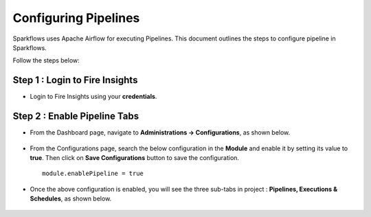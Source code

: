 Configuring Pipelines
======================

Sparkflows uses Apache Airflow for executing Pipelines. This document outlines the steps to configure pipeline in Sparkflows.

Follow the steps below:

Step 1 : Login to Fire Insights
-------------------------------

* Login to Fire Insights using your **credentials**.

Step 2 : Enable Pipeline Tabs
---------------------------------

* From the Dashboard page, navigate to **Administrations -> Configurations**, as shown below.

  .. figure:: ../../../_assets/aws/livy/fire_administration.png
      :alt: livy
      :width: 60%

* From the Configurations page, search the below configuration in the **Module** and enable it by setting its value to **true**. Then click on **Save Configurations** button to save the configuration.
  ::

      module.enablePipeline = true

   

  .. figure:: ../../../_assets/user-guide/pipeline/enable-pipeline.png
      :alt: Pipeline List
      :width: 60%
   
   
* Once the above configuration is enabled, you will see the three sub-tabs in project : **Pipelines, Executions & Schedules**, as shown below.

  .. figure:: ../../../_assets/user-guide/pipeline/pipeline-tabs.png
      :alt: Pipeline List
      :width: 60% 

